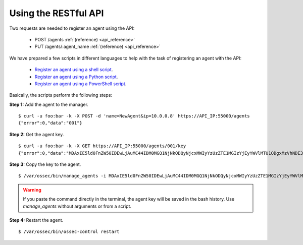 .. _register_agent_api:

Using the RESTful API
===========================================

Two requests are needed to register an agent using the API:

    - POST /agents :ref:`(reference) <api_reference>`
    - PUT /agents/:agent_name :ref:`(reference) <api_reference>`

We have prepared a few scripts in different languages to help with the task of registering an agent with the API:

    - `Register an agent using a shell script <https://raw.githubusercontent.com/wazuh/wazuh-api/3.2/examples/api-register-agent.sh>`_.
    - `Register an agent using a Python script <https://raw.githubusercontent.com/wazuh/wazuh-api/3.2/examples/api-register-agent.py>`_.
    - `Register an agent using a PowerShell script <https://raw.githubusercontent.com/wazuh/wazuh-api/3.2/examples/api-register-agent.ps1>`_.

Basically, the scripts perform the following steps:

**Step 1:** Add the agent to the manager.

::

    $ curl -u foo:bar -k -X POST -d 'name=NewAgent&ip=10.0.0.8' https://API_IP:55000/agents
    {"error":0,"data":"001"}

**Step 2:** Get the agent key.

::

    $ curl -u foo:bar -k -X GET https://API_IP:55000/agents/001/key
    {"error":0,"data":"MDAxIE5ld0FnZW50IDEwLjAuMC44IDM0MGQ1NjNkODQyNjcxMWIyYzUzZTE1MGIzYjEyYWVlMTU1ODgxMzVhNDE3MWQ1Y2IzZDY4M2Y0YjA0ZWVjYzM="}

**Step 3:** Copy the key to the agent.

::

    $ /var/ossec/bin/manage_agents -i MDAxIE5ld0FnZW50IDEwLjAuMC44IDM0MGQ1NjNkODQyNjcxMWIyYzUzZTE1MGIzYjEyYWVlMTU1ODgxMzVhNDE3MWQ1Y2IzZDY4M2Y0YjA0ZWVjYzM=

.. warning::

    If you paste the command directly in the terminal, the agent key will be saved in the bash history. Use *manage_agents* without arguments or from a script.

**Step 4:** Restart the agent.

::

    $ /var/ossec/bin/ossec-control restart
